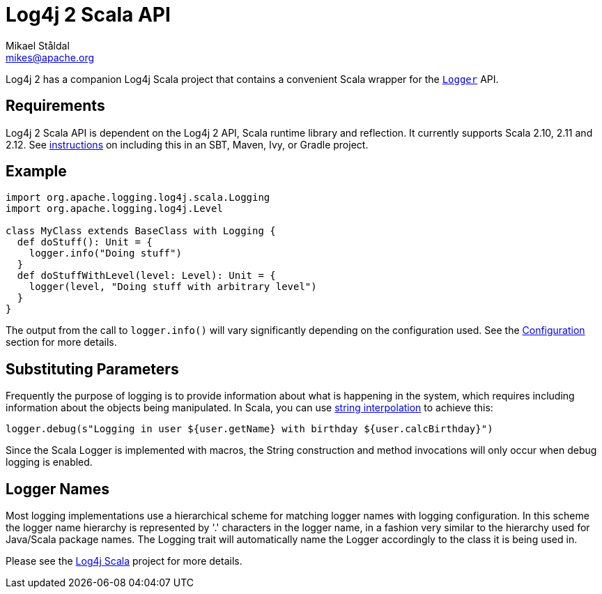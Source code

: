 ////
    Licensed to the Apache Software Foundation (ASF) under one or more
    contributor license agreements. See the NOTICE file distributed with
    this work for additional information regarding copyright ownership.
    The ASF licenses this file to You under the Apache License, Version 2.0
    (the "License"); you may not use this file except in compliance with
    the License. You may obtain a copy of the License at

        https://www.apache.org/licenses/LICENSE-2.0

    Unless required by applicable law or agreed to in writing, software
    distributed under the License is distributed on an "AS IS" BASIS,
    WITHOUT WARRANTIES OR CONDITIONS OF ANY KIND, either express or implied.
    See the License for the specific language governing permissions and
    limitations under the License.
////
= Log4j 2 Scala API
Mikael Ståldal <mikes@apache.org>

Log4j 2 has a companion Log4j Scala project that contains a convenient
Scala wrapper for the
link:../log4j-api/apidocs/org/apache/logging/log4j/Logger.html[`Logger`]
API.

== Requirements

Log4j 2 Scala API is dependent on the Log4j 2 API, Scala runtime library
and reflection. It currently supports Scala 2.10, 2.11 and 2.12. See
link:../maven-artifacts.html#Scala_API[instructions] on including this
in an SBT, Maven, Ivy, or Gradle project.

== Example

[source,scala]
----
import org.apache.logging.log4j.scala.Logging
import org.apache.logging.log4j.Level

class MyClass extends BaseClass with Logging {
  def doStuff(): Unit = {
    logger.info("Doing stuff")
  }
  def doStuffWithLevel(level: Level): Unit = {
    logger(level, "Doing stuff with arbitrary level")
  }
}
----

The output from the call to `logger.info()` will vary significantly
depending on the configuration used. See the
link:./configuration.html[Configuration] section for more details.

== Substituting Parameters

Frequently the purpose of logging is to provide information about what
is happening in the system, which requires including information about
the objects being manipulated. In Scala, you can use
http://docs.scala-lang.org/overviews/core/string-interpolation.html[string
interpolation] to achieve this:

[source,scala]
----
logger.debug(s"Logging in user ${user.getName} with birthday ${user.calcBirthday}")
----

Since the Scala Logger is implemented with macros, the String
construction and method invocations will only occur when debug logging
is enabled.

== Logger Names

Most logging implementations use a hierarchical scheme for matching
logger names with logging configuration. In this scheme the logger name
hierarchy is represented by '.' characters in the logger name, in a
fashion very similar to the hierarchy used for Java/Scala package names.
The Logging trait will automatically name the Logger accordingly to the
class it is being used in.

Please see the http://logging.apache.org/log4j/scala/index.html[Log4j
Scala] project for more details.
